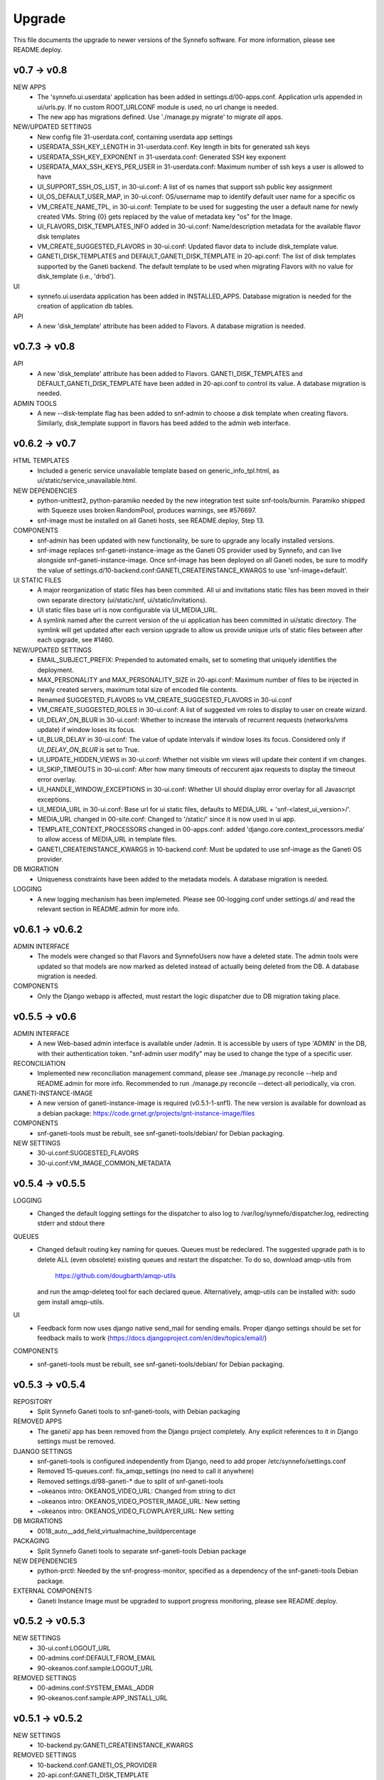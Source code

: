 Upgrade
=======

This file documents the upgrade to newer versions of the Synnefo software.
For more information, please see README.deploy.

v0.7 -> v0.8
------------

NEW APPS
    * The 'synnefo.ui.userdata' application has been added in
      settings.d/00-apps.conf. Application urls appended in ui/urls.py.
      If no custom ROOT_URLCONF module is used, no url change is needed.
    * The new app has migrations defined.
      Use './manage.py migrate' to migrate *all* apps.

NEW/UPDATED SETTINGS
    * New config file 31-userdata.conf, containing userdata app settings
    * USERDATA_SSH_KEY_LENGTH in 31-userdata.conf:
      Key length in bits for generated ssh keys
    * USERDATA_SSH_KEY_EXPONENT in 31-userdata.conf:
      Generated SSH key exponent
    * USERDATA_MAX_SSH_KEYS_PER_USER in 31-userdata.conf:
      Maximum number of ssh keys a user is allowed to have
    * UI_SUPPORT_SSH_OS_LIST, in 30-ui.conf:
      A list of os names that support ssh public key assignment
    * UI_OS_DEFAULT_USER_MAP, in 30-ui.conf:
      OS/username map to identify default user name for a specific os
    * VM_CREATE_NAME_TPL, in 30-ui.conf:
      Template to be used for suggesting the user a default name for newly
      created VMs. String {0} gets replaced by the value of metadata key "os"
      for the Image.
    * UI_FLAVORS_DISK_TEMPLATES_INFO added in 30-ui.conf:
      Name/description metadata for the available flavor disk templates
    * VM_CREATE_SUGGESTED_FLAVORS in 30-ui.conf:
      Updated flavor data to include disk_template value.
    * GANETI_DISK_TEMPLATES and DEFAULT_GANETI_DISK_TEMPLATE in 20-api.conf:
      The list of disk templates supported by the Ganeti backend.
      The default template to be used when migrating Flavors with no value for
      disk_template (i.e., 'drbd').

UI
    * synnefo.ui.userdata application has been added in INSTALLED_APPS.
      Database migration is needed for the creation of application db tables.

API
    * A new 'disk_template' attribute has been added to Flavors.
      A database migration is needed.


v0.7.3 -> v0.8
--------------

API
    * A new 'disk_template' attribute has been added to Flavors.
      GANETI_DISK_TEMPLATES and DEFAULT_GANETI_DISK_TEMPLATE have been added
      in 20-api.conf to control its value. A database migration is needed.

ADMIN TOOLS
    * A new --disk-template flag has been added to snf-admin to choose a
      disk template when creating flavors. Similarly, disk_template support
      in flavors has beed added to the admin web interface.


v0.6.2 -> v0.7
--------------

HTML TEMPLATES
    * Included a generic service unavailable template based on
      generic_info_tpl.html, as ui/static/service_unavailable.html.

NEW DEPENDENCIES
    * python-unittest2, python-paramiko needed by the new integration
      test suite snf-tools/burnin. Paramiko shipped with Squeeze uses
      broken RandomPool, produces warnings, see #576697.
    * snf-image must be installed on all Ganeti hosts, see README.deploy,
      Step 13.

COMPONENTS
    * snf-admin has been updated with new functionality, be sure to upgrade any
      locally installed versions.
    * snf-image replaces snf-ganeti-instance-image as the Ganeti OS provider
      used by Synnefo, and can live alongside snf-ganeti-instance-image.
      Once snf-image has been deployed on all Ganeti nodes, be sure to modify
      the value of settings.d/10-backend.conf:GANETI_CREATEINSTANCE_KWARGS
      to use 'snf-image+default'.

UI STATIC FILES
    * A major reorganization of static files has been commited. All ui and
      invitations static files has been moved in their own separate directory
      (ui/static/snf, ui/static/invitations).
    * UI static files base url is now configurable via UI_MEDIA_URL.
    * A symlink named after the current version of the ui application has been
      committed in ui/static directory. The symlink will get updated after each
      version upgrade to allow us provide unique urls of static files between
      after each upgrade, see #1460.

NEW/UPDATED SETTINGS
    * EMAIL_SUBJECT_PREFIX:
      Prepended to automated emails, set to someting that uniquely identifies
      the deployment.
    * MAX_PERSONALITY and MAX_PERSONALITY_SIZE in 20-api.conf:
      Maximum number of files to be injected in newly created servers,
      maximum total size of encoded file contents.
    * Renamed SUGGESTED_FLAVORS to VM_CREATE_SUGGESTED_FLAVORS in 30-ui.conf
    * VM_CREATE_SUGGESTED_ROLES in 30-ui.conf:
      A list of suggested vm roles to display to user on create wizard.
    * UI_DELAY_ON_BLUR in 30-ui.conf:
      Whether to increase the intervals of recurrent requests (networks/vms 
      update) if window loses its focus.
    * UI_BLUR_DELAY in 30-ui.conf:
      The value of update intervals if window loses its focus.
      Considered only if `UI_DELAY_ON_BLUR` is set to True.
    * UI_UPDATE_HIDDEN_VIEWS in 30-ui.conf:
      Whether not visible vm views will update their content if vm changes.
    * UI_SKIP_TIMEOUTS in 30-ui.conf:
      After how many timeouts of reccurent ajax requests to display the timeout
      error overlay.
    * UI_HANDLE_WINDOW_EXCEPTIONS in 30-ui.conf:
      Whether UI should display error overlay for all Javascript exceptions.
    * UI_MEDIA_URL in 30-ui.conf:
      Base url for ui static files, 
      defaults to MEDIA_URL + 'snf-<latest_ui_version>/'.
    * MEDIA_URL changed in 00-site.conf:
      Changed to '/static/' since it is now used in ui app.
    * TEMPLATE_CONTEXT_PROCESSORS changed in 00-apps.conf:
      added 'django.core.context_processors.media' to allow access of MEDIA_URL
      in template files.
    * GANETI_CREATEINSTANCE_KWARGS in 10-backend.conf:
      Must be updated to use snf-image as the Ganeti OS provider.
      
    
DB MIGRATION
    * Uniqueness constraints have been added to the metadata models.
      A database migration is needed.

LOGGING
    * A new logging mechanism has been implemeted. Please see 00-logging.conf
      under settings.d/ and read the relevant section in README.admin for more
      info.


v0.6.1 -> v0.6.2
----------------

ADMIN INTERFACE
    * The models were changed so that Flavors and SynnefoUsers now have
      a deleted state. The admin tools were updated so that models are
      now marked as deleted instead of actually being deleted from the DB.
      A database migration is needed.

COMPONENTS
    * Only the Django webapp is affected, must restart the logic dispatcher
      due to DB migration taking place.


v0.5.5 -> v0.6
--------------

ADMIN INTERFACE
    * A new Web-based admin interface is available under /admin.
      It is accessible by users of type 'ADMIN' in the DB, with
      their authentication token. "snf-admin user modify" may be used
      to change the type of a specific user.

RECONCILIATION
    * Implemented new reconciliation management command, please see
      ./manage.py reconcile --help and README.admin for more info.
      Recommended to run ./manage.py reconcile --detect-all periodically,
      via cron.

GANETI-INSTANCE-IMAGE
    * A new version of ganeti-instance-image is required (v0.5.1-1-snf1).
      The new version is available for download as a debian package:
      https://code.grnet.gr/projects/gnt-instance-image/files

COMPONENTS
    * snf-ganeti-tools must be rebuilt, see snf-ganeti-tools/debian/
      for Debian packaging.

NEW SETTINGS
    * 30-ui.conf:SUGGESTED_FLAVORS
    * 30-ui.conf:VM_IMAGE_COMMON_METADATA


v0.5.4 -> v0.5.5
----------------

LOGGING
    * Changed the default logging settings for the dispatcher to also log
      to /var/log/synnefo/dispatcher.log, redirecting stderr and stdout there

QUEUES
    * Changed default routing key naming for queues. Queues must be redeclared.
      The suggested upgrade path is to delete ALL (even obsolete) existing
      queues and restart the dispatcher. To do so, download amqp-utils from

          https://github.com/dougbarth/amqp-utils

      and run the amqp-deleteq tool for each declared queue. Alternatively,
      amqp-utils can be installed with: sudo gem install amqp-utils.

UI
    * Feedback form now uses django native send_mail for sending emails.
      Proper django settings should be set for feedback mails to work
      (https://docs.djangoproject.com/en/dev/topics/email/)

COMPONENTS
    * snf-ganeti-tools must be rebuilt, see snf-ganeti-tools/debian/
      for Debian packaging.


v0.5.3 -> v0.5.4
----------------

REPOSITORY
    * Split Synnefo Ganeti tools to snf-ganeti-tools, with Debian packaging

REMOVED APPS
    * The ganeti/ app has been removed from the Django project completely.
      Any explicit references to it in Django settings must be removed.

DJANGO SETTINGS
    * snf-ganeti-tools is configured independently from Django,
      need to add proper /etc/synnefo/settings.conf
    * Removed 15-queues.conf: fix_amqp_settings (no need to call it anywhere)
    * Removed settings.d/98-ganeti-* due to split of snf-ganeti-tools
    * ~okeanos intro: OKEANOS_VIDEO_URL: Changed from string to dict
    * ~okeanos intro: OKEANOS_VIDEO_POSTER_IMAGE_URL: New setting
    * ~okeanos intro: OKEANOS_VIDEO_FLOWPLAYER_URL: New setting

DB MIGRATIONS
    * 0018_auto__add_field_virtualmachine_buildpercentage

PACKAGING
    * Split Synnefo Ganeti tools to separate snf-ganeti-tools Debian package

NEW DEPENDENCIES
    * python-prctl: Needed by the snf-progress-monitor,
      specified as a dependency of the snf-ganeti-tools Debian package.

EXTERNAL COMPONENTS
    * Ganeti Instance Image must be upgraded to support progress monitoring,
      please see README.deploy.


v0.5.2 -> v0.5.3
----------------

NEW SETTINGS
    * 30-ui.conf:LOGOUT_URL
    * 00-admins.conf:DEFAULT_FROM_EMAIL
    * 90-okeanos.conf.sample:LOGOUT_URL

REMOVED SETTINGS
    * 00-admins.conf:SYSTEM_EMAIL_ADDR
    * 90-okeanos.conf.sample:APP_INSTALL_URL


v0.5.1 -> v0.5.2
----------------

NEW SETTINGS
    * 10-backend.py:GANETI_CREATEINSTANCE_KWARGS

REMOVED SETTINGS
    * 10-backend.conf:GANETI_OS_PROVIDER
    * 20-api.conf:GANETI_DISK_TEMPLATE

BACKEND CHANGES
    * Need to patch Ganeti, file:
      lib/python2.6/site-packages/ganeti/rapi/rlib2.py
      to honor the wait_for_sync flag, see Synnefo #835.
      Patch provided under contrib/patches/ganeti-rlib2.py-v0.5.2

